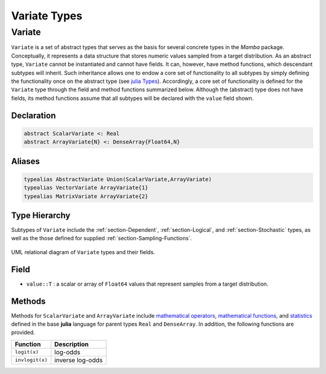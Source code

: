 .. index:: Variate Types

Variate Types
=============

.. index:: Variate

.. _section-Variate:

Variate
-------

``Variate`` is a set of abstract types that serves as the basis for several concrete types in the *Mamba* package.  Conceptually, it represents a data structure that stores numeric values sampled from a target distribution.  As an abstract type, ``Variate`` cannot be instantiated and cannot have fields.  It can, however, have method functions, which descendant subtypes will inherit.  Such inheritance allows one to endow a core set of functionality to all subtypes by simply defining the functionality once on the abstract type (see `julia Types <http://docs.julialang.org/en/latest/manual/types/>`_).  Accordingly, a core set of functionality is defined for the ``Variate`` type through the field and method functions summarized below.  Although the (abstract) type does not have fields, its method functions assume that all subtypes will be declared with the ``value`` field shown.

Declaration
^^^^^^^^^^^

.. code-block:: julia

    abstract ScalarVariate <: Real
    abstract ArrayVariate{N} <: DenseArray{Float64,N}

Aliases
^^^^^^^

.. index:: AbstractVariate
.. index:: VectorVariate
.. index:: MatrixVariate

.. code-block:: julia

    typealias AbstractVariate Union(ScalarVariate,ArrayVariate)
    typealias VectorVariate ArrayVariate{1}
    typealias MatrixVariate ArrayVariate{2}

Type Hierarchy
^^^^^^^^^^^^^^

Subtypes of ``Variate`` include the :ref:`section-Dependent`, :ref:`section-Logical`, and :ref:`section-Stochastic` types, as well as the those defined for supplied :ref:`section-Sampling-Functions`.

.. figure:: images/variateUML.png
    :align: center

    UML relational diagram of ``Variate`` types and their fields.

Field
^^^^^

* ``value::T`` : a scalar or array of ``Float64`` values that represent samples from a target distribution.

Methods
^^^^^^^
Methods for ``ScalarVariate`` and ``ArrayVariate`` include `mathematical operators <http://julia.readthedocs.org/en/latest/stdlib/math/#mathematical-operators>`_, `mathematical functions <http://julia.readthedocs.org/en/latest/stdlib/math/#mathematical-functions>`_, and `statistics <http://julia.readthedocs.org/en/latest/stdlib/math/#statistics>`_ defined in the base **julia** language for parent types ``Real`` and ``DenseArray``.  In addition, the following functions are provided.

=============== ================
Function        Description
=============== ================
``logit(x)``    log-odds
``invlogit(x)`` inverse log-odds
=============== ================
